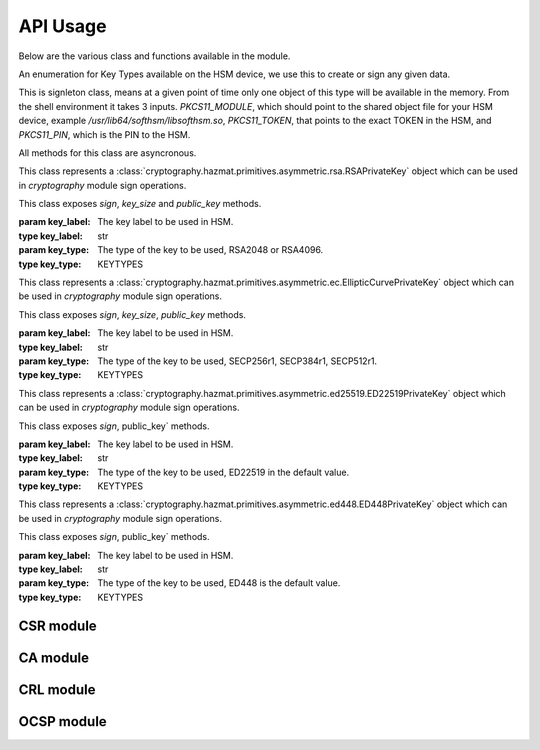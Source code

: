 API Usage
=========

Below are the various class and functions available in the module.

.. class:: KEYTYPES
    :canonical: python_x509_pkcs11.KEYTYPES

    .. versionadded:: 0.9.0

    An enumeration for Key Types available on the HSM device, we use this
    to create or sign any given data.

    .. attribute:: ED25519

        For ED25519 key type.

    .. attribute:: ED448

        For ED448 key type.

    .. attribute:: SECP256r1

        EC curve for SECP256r1.

    .. attribute:: SECP384r1

        EC curve for SECP384r1.

    .. attribute:: SECP512r1

        EC curve for SECP512r1.


.. attribute:: DEFAULT_KEY_TYPE
    :canonical: python_x509_pkcs11.DEFAULT_KEY_TYPE

    Defaults to :class:`python_x509_pkcs11.KEYTYPES.ED22519`.

.. function:: get_keytypes_enum(value: str)

   Takes the keytype as a string and returns the corresponding KEYTYPES enumeration value.

   :param value: The type of the key.
   :type value: str

   :returns: :class:`python_x509_pkcs11.KEYTYPES`


.. class:: PKCS11Session
    :canonical: python_x509_pkcs11.PKCS11Session

    This is signleton class, means at a given point of time only one object of
    this type will be available in the memory. From the shell environment it
    takes 3 inputs. `PKCS11_MODULE`, which should point to the shared object
    file for your HSM device, example `/usr/lib64/softhsm/libsofthsm.so`,
    `PKCS11_TOKEN`, that points to the exact TOKEN in the HSM, and
    `PKCS11_PIN`, which is the PIN to the HSM.

    All methods for this class are asyncronous.

    .. method:: create_keypair(key_label: str, key_type: Union[str, KEYTYPES] = DEFAULT_KEY_TYPE)

        Creates a new key pair in the HSM with the given key label and given key type.

        :param key_label: The key label to be used in the HSM.
        :type key_label: str

        :param key_type: The kind of key should be generated.
        :type key_type: Union[str, KEYTYPES]

        :raises pkcs11.MultipleObjectsReturned: If a keypair with the same label already exists, then :class:`pkcs11.MultipleObjectsReturned` will be raised.

        :returns: A tuple of the public key and sha1 value, Tuple[str, bytes]

        Example: 

        .. code-block:: python

            import asyncio
            from python_x509_pkcs11 import PKCS11Session, KEYTYPES
            async def my_func() -> None:
                public_key, identifier = await PKCS11Session().create_keypair("my_ed25519_key", key_type=KEYTYPES.ED22519)
                print(public_key)
                print(identifier)

            asyncio.run(my_func())


    .. method:: delete_keypair(key_label: str, key_type: Union[str, KEYTYPES] = DEFAULT_KEY_TYPE)

        Deletes a given key pair from the HSM.

        :param key_label: The key label to be used in the HSM.
        :type key_label: str

        :param key_type: The kind of key should be generated.
        :type key_type: Union[str, KEYTYPES]

        Example:

        .. code-block:: python

            import asyncio
            from python_x509_pkcs11 import PKCS11Session

            async def my_func() -> None:
                public_key, identifier = await PKCS11Session().create_keypair("my_ed25519_key")
                await PKCS11Session().delete_keypair("my_ed25519_key")

            asyncio.run(my_func())


    .. method:: export_certificate(cert_label: str)

        Exports an existing certificate from the as PEM encoded string.

        :param cert_label: The certificate label.
        :type cert_label: str

        :returns: str value of the PEM encoded certificate.

        Example:

        .. code-block:: python

            import asyncio
            from python_x509_pkcs11 import PKCS11Session

            cert_pem = """-----BEGIN CERTIFICATE-----
            MIIDjDCCAzOgAwIBAgIUB7D/x3LzbzaWjb61EKc5sQOFWZIwCgYIKoZIzj0EAwIw
            gZExCzAJBgNVBAYTAlNFMRIwEAYDVQQIDAlTdG9ja2hvbG0xEjAQBgNVBAcMCVN0
            b2NraG9sbTEOMAwGA1UECgwFU1VORVQxHTAbBgNVBAsMFFNVTkVUIEluZnJhc3Ry
            dWN0dXJlMSswKQYDVQQDDCJjYS10ZXN0LXRpbWVzdGFtcDMtc2lnbmVyLnN1bmV0
            LnNlMB4XDTIzMDUyMjEyMTUwN1oXDTQwMDEwMTAwMDAwMFowgY8xCzAJBgNVBAYT
            AlNFMRIwEAYDVQQIDAlTdG9ja2hvbG0xEjAQBgNVBAcMCVN0b2NraG9sbTEOMAwG
            A1UECgwFU1VORVQxHTAbBgNVBAsMFFNVTkVUIEluZnJhc3RydWN0dXJlMSkwJwYD
            VQQDDCBjYS10ZXN0LXRpbWVzdGFtcDMtY2VydC5zdW5ldC5zZTBZMBMGByqGSM49
            AgEGCCqGSM49AwEHA0IABK4tkAnuLY3kG89DtFRKiVuJgoUrObeW7xKu/kcf92FY
            iMrPqzkLzT64/JVnpMogDZ1fohsxKhcRwovQmJRaYYKjggFnMIIBYzAOBgNVHQ8B
            Af8EBAMCBsAwgZIGCCsGAQUFBwEBBIGFMIGCMF4GCCsGAQUFBzAChlJodHRwOi8v
            Y2E6ODAwNS9jYS9iOThiZmFmZGIwNzVmOWY2MzA4NjhkZTMwMTAyMmUyZGExOWQ0
            MjM0OGVmYWFkNjVhN2U1ODRmYmNlYzAxMDIwMCAGCCsGAQUFBzABhhRodHRwOi8v
            Y2E6ODAwNS9vY3NwLzBkBgNVHR8EXTBbMFmgV6BVhlNodHRwOi8vY2E6ODAwNS9j
            cmwvYjk4YmZhZmRiMDc1ZjlmNjMwODY4ZGUzMDEwMjJlMmRhMTlkNDIzNDhlZmFh
            ZDY1YTdlNTg0ZmJjZWMwMTAyMDAWBgNVHSUBAf8EDDAKBggrBgEFBQcDCDAdBgNV
            HQ4EFgQURbRp9puwNsIbOCEcZWzcz3UkK0UwHwYDVR0jBBgwFoAUhtCxna0AdOe6
            J23GIJ4PENiOV6EwCgYIKoZIzj0EAwIDRwAwRAIgCm8D1+Cfwej2pfrPHNV3myIy
            OsgGSmMGs3uYjac7+j4CIHisanLIGlny5Kgnrmk5yNiN3ZFimdhSd+ovaqjy3O4x
            -----END CERTIFICATE-----"""

            async def my_func() -> None:
                await PKCS11Session().import_certificate(cert_pem, "my_cert")
                cert = await PKCS11Session().export_certificate("my_cert")
                print(cert)

            asyncio.run(my_func())


    .. method:: import_certificate(cert_pem: str, cert_label: str)

        Imports a PEM encoded certificate to the HSM.

        :param cert_pem: The actual certificate as PEM encoded value.
        :type cert_pem: str

        :param cert_label: The label of the certificate on the HSM.
        :type cert_label: str

        :raises ValueError: If a certificate with the same label exists on the HSM.

        Example:

        .. code-block:: python

            import asyncio
            from python_x509_pkcs11 import PKCS11Session

            cert_pem = """-----BEGIN CERTIFICATE-----
            MIIDjDCCAzOgAwIBAgIUB7D/x3LzbzaWjb61EKc5sQOFWZIwCgYIKoZIzj0EAwIw
            gZExCzAJBgNVBAYTAlNFMRIwEAYDVQQIDAlTdG9ja2hvbG0xEjAQBgNVBAcMCVN0
            b2NraG9sbTEOMAwGA1UECgwFU1VORVQxHTAbBgNVBAsMFFNVTkVUIEluZnJhc3Ry
            dWN0dXJlMSswKQYDVQQDDCJjYS10ZXN0LXRpbWVzdGFtcDMtc2lnbmVyLnN1bmV0
            LnNlMB4XDTIzMDUyMjEyMTUwN1oXDTQwMDEwMTAwMDAwMFowgY8xCzAJBgNVBAYT
            AlNFMRIwEAYDVQQIDAlTdG9ja2hvbG0xEjAQBgNVBAcMCVN0b2NraG9sbTEOMAwG
            A1UECgwFU1VORVQxHTAbBgNVBAsMFFNVTkVUIEluZnJhc3RydWN0dXJlMSkwJwYD
            VQQDDCBjYS10ZXN0LXRpbWVzdGFtcDMtY2VydC5zdW5ldC5zZTBZMBMGByqGSM49
            AgEGCCqGSM49AwEHA0IABK4tkAnuLY3kG89DtFRKiVuJgoUrObeW7xKu/kcf92FY
            iMrPqzkLzT64/JVnpMogDZ1fohsxKhcRwovQmJRaYYKjggFnMIIBYzAOBgNVHQ8B
            Af8EBAMCBsAwgZIGCCsGAQUFBwEBBIGFMIGCMF4GCCsGAQUFBzAChlJodHRwOi8v
            Y2E6ODAwNS9jYS9iOThiZmFmZGIwNzVmOWY2MzA4NjhkZTMwMTAyMmUyZGExOWQ0
            MjM0OGVmYWFkNjVhN2U1ODRmYmNlYzAxMDIwMCAGCCsGAQUFBzABhhRodHRwOi8v
            Y2E6ODAwNS9vY3NwLzBkBgNVHR8EXTBbMFmgV6BVhlNodHRwOi8vY2E6ODAwNS9j
            cmwvYjk4YmZhZmRiMDc1ZjlmNjMwODY4ZGUzMDEwMjJlMmRhMTlkNDIzNDhlZmFh
            ZDY1YTdlNTg0ZmJjZWMwMTAyMDAWBgNVHSUBAf8EDDAKBggrBgEFBQcDCDAdBgNV
            HQ4EFgQURbRp9puwNsIbOCEcZWzcz3UkK0UwHwYDVR0jBBgwFoAUhtCxna0AdOe6
            J23GIJ4PENiOV6EwCgYIKoZIzj0EAwIDRwAwRAIgCm8D1+Cfwej2pfrPHNV3myIy
            OsgGSmMGs3uYjac7+j4CIHisanLIGlny5Kgnrmk5yNiN3ZFimdhSd+ovaqjy3O4x
            -----END CERTIFICATE-----"""

            async def my_func() -> None:
                await PKCS11Session().import_certificate(cert_pem, "my_cert")

            asyncio.run(my_func())


    .. method:: import_keypair(public_key: bytes, private_key: bytes, key_label: str, key_type: Union[str, KEYTYPES])

        Imports a given keypair to the HSM.

        :param public_key: The public key in DER format.
        :type public_key: bytes.

        :param private_key: The private key in DER format.
        :type private_key: bytes.

        :param key_label: The key pair label on the HSM.
        :type key_label: str.

        :param key_type: The kind of key we are importing.
        :type key_type: Union[str, KEYTYPES]

        :raises MultipleObjectsReturned: If such a key pair already exists with the same key label and key type.

        :returns: None

        Example:

        .. code-block:: bash

                # Generating public_key and private_key can be done with:
                # ed25519 key type
                openssl genpkey -algorithm ed25519 -out private.pem
                openssl pkey -in private.pem -outform DER -out private.key
                openssl pkey -in private.pem -pubout -out public.pem
                openssl pkey -in private.pem -pubout -outform DER -out public.key

                # RSA key type
                openssl genrsa -out rsaprivkey.pem 2048
                openssl rsa -inform pem -in rsaprivkey.pem -outform der -out PrivateKey.der
                openssl rsa -in rsaprivkey.pem -RSAPublicKey_out -outform DER -out PublicKey.der

        And then we can import the key pair.

        .. code-block:: python

                import asyncio
                from python_x509_pkcs11 import PKCS11Session

                pub = b"0\x82\x01\n\x02\x82\x01\x01\x00\xd9\xb6C,O\xc0\x83\xca\xa5\xcc\xa7<_\xbf$\xdd-YJ0m\xbf\xa8\xf9[\xe7\xcb\x14W6G\n\x13__\xea\xb4Z\xab2\x01\x0f\xa4\xd3\x1c\xbb\xa6\x98\x9d\xcdf\xaa\x07\xcb\xff\xd8\x80\xa9\\\xa1\xf44\x01\xdbY\xa6\xcf\x83\xd2\x83Z\x8a<\xc1\x18\xe5\x8d\xff\xbfzU\x03\x01\x11\xa1\xa1\x98\xcf\xcaVu\xf9\xf3\xa7+ \xe7N9\x07\xfd\xc6\xd0\x7f\xa0\xba&\xef\xb2a\xc6\xa5d\x1c\x93\xe6\xc3\x80\xd1*;\xc8@7\x0fm)\xf93\xe4\x1f\x91\xf4=\xa6\xf8\xed\x9cN\x84\x9b\xf2\xc5\x9f\x9f\x82E\xa5Tm\xb9\xb3:T\xc7_\xb1^[\xf4\x0b\xd8\x0b\xd2\xfb\xe1\x13\x1e,L\xd9\xdc\xed]_#\xca\xa0r\xc2\xc5F \xec\xae\x8d\x08v\x059\x062\xe1\xf7%\x9e\xfd\xfb9\x11(\xa4\x86v\x90\x01\x1c\xbeP\x04\xa3%\x91\x08\xc5\xd5\xc1U\xf6\xd3\x7f\x1f\x9f7`\xce\xc9\xa1\xd9\x8f\\Z\xa8\x1cmz\x19x\xa4'F\xdf\xb2\xb2\x87\xba\xf7\n>]\x9f\xc0K@\xd9\xdb\x02\x03\x01\x00\x01"

                priv = b"0\x82\x04\xa4\x02\x01\x00\x02\x82\x01\x01\x00\xd9\xb6C,O\xc0\x83\xca\xa5\xcc\xa7<_\xbf$\xdd-YJ0m\xbf\xa8\xf9[\xe7\xcb\x14W6G\n\x13__\xea\xb4Z\xab2\x01\x0f\xa4\xd3\x1c\xbb\xa6\x98\x9d\xcdf\xaa\x07\xcb\xff\xd8\x80\xa9\\\xa1\xf44\x01\xdbY\xa6\xcf\x83\xd2\x83Z\x8a<\xc1\x18\xe5\x8d\xff\xbfzU\x03\x01\x11\xa1\xa1\x98\xcf\xcaVu\xf9\xf3\xa7+ \xe7N9\x07\xfd\xc6\xd0\x7f\xa0\xba&\xef\xb2a\xc6\xa5d\x1c\x93\xe6\xc3\x80\xd1*;\xc8@7\x0fm)\xf93\xe4\x1f\x91\xf4=\xa6\xf8\xed\x9cN\x84\x9b\xf2\xc5\x9f\x9f\x82E\xa5Tm\xb9\xb3:T\xc7_\xb1^[\xf4\x0b\xd8\x0b\xd2\xfb\xe1\x13\x1e,L\xd9\xdc\xed]_#\xca\xa0r\xc2\xc5F \xec\xae\x8d\x08v\x059\x062\xe1\xf7%\x9e\xfd\xfb9\x11(\xa4\x86v\x90\x01\x1c\xbeP\x04\xa3%\x91\x08\xc5\xd5\xc1U\xf6\xd3\x7f\x1f\x9f7`\xce\xc9\xa1\xd9\x8f\\Z\xa8\x1cmz\x19x\xa4'F\xdf\xb2\xb2\x87\xba\xf7\n>]\x9f\xc0K@\xd9\xdb\x02\x03\x01\x00\x01\x02\x82\x01\x00a5\x1e=\x14\xc6\xf2\x91s\x023\xd1\xa36\xa7q\x12$\x82\x19\xa9\x87 \x1df\xc9\xd2E\x1c\xc3\xa1h\x80I\xdf{\xdeWu\x84\xf80Q\xf9\xe9$h8P\x8d;\xbf\xc3\x87t\x8e\xe8\xb3\xb6&\xa1\xf0\xee\xbbP\x06I5\xa4\xb2\xfd\xa4'\x88Xcv\xc9\xb0g \xba\x1c\xaa\x10\xaf$\x99\xf2\xd04\x11\x0c\x97\xa1\x8c){%\xbf\xc9\xb2\x11\xbaJ\xbb\x93S\x07$\xdd\x1bO\xdd\xea\xb3\xe8\xab\x05\xb9\x83\xc3\xdf\xd85\xcd\x1a%\xd5\xd9\xc4\x933\x83\t\xd3\xea\xcdb\xcb\xec\x9eGqk\x1c\x8c\x06\x8a\\\xae\xbe\xd3+\x0b\xd0R\xbd:\x8a\xf5\xf4\x0f\x0b\xd4\xfa@P=\xe5\xb2\xa1\xb2\x01\x00\x08\xc7\x11?M\x84-\x1e\xbc\xa9\xbf|\x87\x98\xd7\x0e\xf6\xa9\xa6\xcd\x8c8\xa5F8\xacM\x82\xade[\xa9_\xa7Biv\x9c\x06\xa6\x001\xc3I\x1f\xc4\x9by\xd7\xe0\x9e\xb9\n\xbb\x19\\o\xc5i\xd90r\xd4\x1e(\x05\xdd\xedF\xe9\xaa\xbd\x91\xe5\x08\x8f4-\xb6\xd1Q\x02\x81\x81\x00\xf7\x076\xd8i\x87\x12\xf1\xd0$\x07\x1f\xab\xb7^\x0e\xa5\xfb\x83\x98\x00\x0b\\\x1d\xe8s\x15r\x96/\x0e\x0ezB\xc8\xf6\xf3Zmj?\xa0\xc1\x11r\xaf3\x11a\xcd\xa3\xfc\xa0\x03\x04E\x05\x99\x9a\xd9\xff\x8e+\xdcfM\xa8\xe8&\x84\x85\xc5\x11O\x9d4\x1f\xc3\x1f\xef\xed\x13BW\xaa\x93\xc3\x08(v]\xbc\x93V\xb6s\xce\xb1\xa8\xe2\x94\xa5'\xf3\x7f\x90,G[\xfeI\x16\xbe\xb0\xf8J\xca9n\xb5\xfc\x8a\xe2[\xc5\x0c\x95\xd5\x02\x81\x81\x00\xe1\x9ey\xc8\xe2\xd3\x93\xa2nj\xe1.\xaa\xe3\xa7\xf5P\xd1\xd8yM\x01\xdc\x01\x0c\xdbQG\x1b=\xbe\xe4.\x9cM\xc2\xda\xd2\xa4\xb3\x80\xb2\xbd\xbaO\x1bD&]0\x0b\xe6\xf5\x08\xdb*I\xfe+@Aa\x16;\x9a%\x8cof:\x156 \xb0\xe6\xfe\x95\x9bO\x85]\x96\x94S\x05\xc8\x8a\xb6\x92\xb3\x95\xc5\xfbX\xa9S<@\x12\x94K\x8b\xa3\x0f\xebO\xb5\x9f\x0c\x08\xf2\xccS\xfd8\x06\xeb\xaa\x96_\xadm&L~!\x18\xef\x02\x81\x80@.\x04\xa6\xd7K\xfb\xb5\r\xb1\xbe\x94\x10\xe6\x14.\xd4\x1a\xf3\x86\x93D`Kx\xf0%{^\xdf\x9c\xd4P\x19w\xe3\t8\xceB\x93\x83m\x85\xdd\xf8\xfc\xd8\xa0Cp>\x9bH\r\\\xedf\x8a\x1f\xe7P\x85\xbe\xbei\xa0\xdf\xa7\xda8s\t\xdbXi\x89s\x05\xa2-C\x1a\xb2r#\xef\xc0\xf7\xda@\xe2T\x99k\xcf\xcc\xbc\xc5\xb7\x10\x8d\x94B\xa4:\xcd\xf6@Ea\xb1\xe2\x1bRw\x03\xf1E\xfdL>\xbd.\xc0\x94S}\x02\x81\x81\x00\xa2\xce\x13}EH}a\x19\xa2`I\xa7\xa0\xcdc4\xe5\xa7\xfa\xa7\xf9\xee\x82\x87\x7f\x7f\x1f\xfbeK\xe9&E=\xcb\x9c\xd1\xa1m\xb21\xc8\xbc\xb76\xaa\xaf\xb0P\xeaU\xc7}\x93\x80\xe9\x91\xd2-\xf4\xbf\x95&\x7f.\x17/\x8f\xa9\xdc\x02\x8a\x06}9:E\xafUBZU?\xaf\x8d\xad\xa2\xdf+]\xa9V\x9c\xfc\xda\x86@\x89\xe7\x9e\xb7\xed{\xa0F\x8d}nV\xca\xb5l\xe9\xedR\xf9\x1d\xc8\x92\xd3\xf7NJ\xa6=E\xdb\x02\x81\x81\x00\xf5\xa8\xec\x00k\x18\x10KK\xd0D\xa9\xeb\x87==X\xa2\xaa)\xeb\x92\xfa\xf8f\xa6W\xaa\x94\x92\xa1F\t\xc1\x01\xd8%-\x1f\xb71\xefg\x95q\xb3\xa5J[k\xe3\x17\xac\xfd\xbfU\x02\x95\xa4\xf9\xcd\x80!E\x9d\x7f\x9c\xcd\x89uV\x1df\xee\xab\xd3\x1f7$&\x014\xd2\xdd\xc2\xe4?\x1bh*\xb6\x00\x1a\x1fz^\xbc\x97\xde\x9cK\xc8\xf5\xcf0\"\x8c\x8bm\xecUv\xefu\xd9YD\x05\xe8?9J\x8c\x18\x90\x0e\xc4\x88"


                async def my_func() -> None:
                    await PKCS11Session().import_keypair(pub, priv, "my_rsa_key", "rsa_2048")
                    public_key, identifier = await PKCS11Session().public_key_data(
                        "my_rsa_key",
                    key_type="rsa_2048",
                    )
                    print(public_key)
                    print(identifier)

                asyncio.run(my_func()


    .. method:: key_labels()

        Returns a dictionary of the key labels available on the HSM.

        :returns: Dict[str, str]

        Example:

        .. code-block:: python

                import asyncio
                from python_x509_pkcs11 PKCS11Session

                async def my_func() -> None:
                    public_key, identifier = await PKCS11Session().create_keypair("my_ed25519_key")
                    labels = await PKCS11Session().key_labels()
                    print(labels)

                asyncio.run(my_func())


    .. method:: public_key_data(key_label: str, key_type: KEYTYPES = DEFAULT_KEY_TYPE)

        Returns the public key in PEM format and sha1sum in bytes.

        :param key_label: The key label to be used in the HSM.
        :type key_label: str

        :param key_type: The kind of key should be generated.
        :type key_type: Union[str, KEYTYPES]

        :returns: Tuple[str, bytes]


    .. method:: sign(key_label: str, data: bytes, verify_signature: Optional[bool] = None,   key_type: Union[str, KEYTYPES] = DEFAULT_KEY_TYPE)

        Signs the given bytes and returns the signature as bytes.

        :param key_label: The key label to be used for the signing.
        :type key_label: str.

        :param data: The data needs to be signed.
        :type data: bytes.

        :param verify_signature: If we want to verify the signature, default `False`.
        :type verify_signature: bool.

        :param key_type: The type of the key to be used, default DEFAULT_KEY_TYPE.
        :type key_type: Union[str, KEYTYPES]

        :returns: bytes

        Example:

        .. code-block:: python

                import asyncio
                from python_x509_pkcs11 import PKCS11Session

                async def my_func() -> None:
                    data = b"DATA TO BE SIGNED"
                    public_key, identifier = await PKCS11Session().create_keypair("my_ed25519_key")
                    signature = await PKCS11Session().sign("my_ed25519_key", data)
                    print(signature)

                asyncio.run(my_func())



    .. method:: verify(key_label: str, data: bytes, signature: bytes, key_type: Union[str, KEYTYPES] = DEFAULT_KEY_TYPE)

        Verifies a given data and signature on the HSM, returns `True` or `False`.

        :param key_label: The key label to be used for the signing.
        :type key_label: str.

        :param data: The data needs to be verified.
        :type data: bytes

        :param signature: The signature we want to be verified.
        :type signature: bytes

        :param key_type: The type of the key to be used, default DEFAULT_KEY_TYPE.
        :type key_type: Union[str, KEYTYPES]

        :returns: bool

        Example:

        .. code-block:: python

                import asyncio
                from python_x509_pkcs11 import PKCS11Session

                async def my_func() -> None:
                    data = b"DATA TO BE SIGNED"
                    public_key, identifier = await PKCS11Session().create_keypair("my_ed25519_key")
                    signature = await PKCS11Session().sign("my_ed25519_key", data)
                    if await PKCS11Session().verify("my_ed25519_key", data, signature):
                        print("OK sig")
                    else:
                        print("BAD sig")

                asyncio.run(my_func())



.. class:: PKCS11RSAPrivateKey
    :canonical: `python_x509_pkcs11.PKCS11RSAPrivateKey`

    This class represents a
    :class:`cryptography.hazmat.primitives.asymmetric.rsa.RSAPrivateKey` object which can
    be used in `cryptography` module sign operations.

    This class exposes `sign`, `key_size` and `public_key` methods.

    :param key_label: The key label to be used in HSM.
    :type key_label: str

    :param key_type: The type of the key to be used, RSA2048 or RSA4096.
    :type key_type: KEYTYPES



.. class:: PKCS11ECPrivateKey
    :canonical: `python_x509_pkcs11.PKCS11ECPrivateKey`

    This class represents a
    :class:`cryptography.hazmat.primitives.asymmetric.ec.EllipticCurvePrivateKey` object which can be used in `cryptography` module sign operations.

    This class exposes `sign`, `key_size`, `public_key` methods.

    :param key_label: The key label to be used in HSM.
    :type key_label: str

    :param key_type: The type of the key to be used, SECP256r1, SECP384r1, SECP512r1.
    :type key_type: KEYTYPES


.. class:: PKCS11ED25519PrivateKey
    :canonical: `python_x509_pkcs11.PKCS11ED25519PrivateKey`

    This class represents a
    :class:`cryptography.hazmat.primitives.asymmetric.ed25519.ED22519PrivateKey` object which can be used in `cryptography` module sign operations.

    This class exposes `sign`, public_key` methods.

    :param key_label: The key label to be used in HSM.
    :type key_label: str

    :param key_type: The type of the key to be used, ED22519 in the default value.
    :type key_type: KEYTYPES


.. class:: PKCS11ED448PrivateKey
    :canonical: `python_x509_pkcs11.PKCS11ED448PrivateKey`

    This class represents a
    :class:`cryptography.hazmat.primitives.asymmetric.ed448.ED448PrivateKey` object which can be used in `cryptography` module sign operations.

    This class exposes `sign`, public_key` methods.

    :param key_label: The key label to be used in HSM.
    :type key_label: str

    :param key_type: The type of the key to be used, ED448 is the default value.
    :type key_type: KEYTYPES


CSR module
-----------

.. function:: sign_csr( key_label: str, issuer_name: Dict[str, str], csr_pem: str, not_before: Optional[datetime.datetime] = None, not_after: Optional[datetime.datetime] = None, keep_csr_extensions: Optional[bool] = None,  extra_extensions: Optional[Extensions] = None, ignore_auth_exts: Optional[bool] = None, key_type: Union[str, KEYTYPES] = DEFAULT_KEY_TYPE)

    Signs the pem_encoded CSR, writes the 'Subject Key Identifier' and 'Authority Key Identifier' extensions into the signed certificate based on the public key from the CSR and the public key from key_label in the PKCS11 device.

    :param key_label: The key label to be used in the HSM.
    :type key_label: str

    :param issuer_name: The Issuer
    :type issuer_name: Dict[str, str]

    :param csr_pem: The PEM encoded CSR
    :type csr_pem: str

    :param not_before: The not before date
    :type not_before: Optional[datetime.datetime]

    :param not_after: The not after date
    :type not_after: Optional[datetime.datetime]

    :param keep_csr_extensions: If we want to keep the CSR extensions.
    :type keep_csr_extensions: Optional[bool]

    :param extra_extensions: Extra extensions to be added to the CSR.
    :type extra_extensions: Optional[Extensions]

    :param ignore_auth_exts: If we want to ignore the Authority Key Identifier.
    :type ignore_auth_exts: Optional[bool]

    :param key_type: The type of the key to be used.
    :type key_type: Union[str, KEYTYPES]

    :returns: str


    keep_csr_extensions is True by default.

    The not_before and not_after parameters must be in UTC timezone, for example:

    .. code-block:: python

        import datetime
        datetime.datetime(2024, 1, 1, tzinfo=datetime.timezone.utc)

    Example of `sign_csr`:

    .. code-block:: python

        import asyncio
        from python_x509_pkcs11 import csr
        from python_x509_pkcs11 import PKCS11Session

        csr_pem = """-----BEGIN CERTIFICATE REQUEST-----
        MIICwzCCAasCAQAwfjELMAkGA1UEBhMCU0UxEjAQBgNVBAgMCVN0b2NraG9sbTEh
        MB8GA1UECgwYSW50ZXJuZXQgV2lkZ2l0cyBQdHkgTHRkMRswGQYDVQQDDBJjYS10
        ZXN0LTJAc3VuZXQuc2UxGzAZBgkqhkiG9w0BCQEWDHNvY0BzdW5ldC5zZTCCASIw
        DQYJKoZIhvcNAQEBBQADggEPADCCAQoCggEBALDZWJtcRC/xhft4956paxXhHn95
        09XqJvMGDM8ToYNIw8BIH8Id774RjLjaa2Z9UU6OSN0IoTiH/h3wq1hTH9IovkvG
        /rNwieo1cvZ0Q3YJblEJ3R450t04w11fp+fOsZSA8NOoINav3b15Zd0ugYYFip+7
        4/Meni73FYkrKs8ctsw1bVudDwbRwnPoWcHEEbZwOgMSifgk9k8ST+1OlfdKeUr4
        LO+ss/pU516wQoVN0W0gQhahrL5plP8M1a0qo6yaNF68hXa/LmFDi7z6078S6Mpm
        fUpLQJ2CiIQL5jFaXaQhp6Uwjbmm+Mnyn+Gqb8NDd5STIG1FhMurjAC+Q6MCAwEA
        AaAAMA0GCSqGSIb3DQEBCwUAA4IBAQBSeA9xgZSuEUenuNsYqe9pDm0xagBCuSgo
        ROBkrutn/L4cP1y2ZTSkcKScezPeMcYhK3A9ktpXxVVSwjFOvCJT1Lz+JN4Vn3kG
        23TCqfTOxgB+ecHKPyKA3112WdXu5B0yRDHrecumxEJDtn3H823xn1WpxzCvqvWX
        IgukK0VlN7pUPKMtAx1Y+sY8z4bwgOmZRQVvYaRbsMJHyjBl/I4XU+W0nOyq6nAW
        eHqaFEFZApnEybHb7JgdpW5TsnvPN1O5YC6bgbRTgLmwGe+pJ5cEtTwrSvWJra8G
        grASjklC2MWbAnXculQuvhPg5F54CK9WldMvd7oYAmbdGIWiffiL
        -----END CERTIFICATE REQUEST-----
        """

        async def my_func() -> None:

            issuer_name = {
                "country_name": "SE",
                "state_or_province_name": "Stockholm",
                "locality_name": "Stockholm",
                "organization_name": "SUNET",
                "organizational_unit_name": "SUNET Infrastructure",
                "common_name": "ca-test.sunet.se",
                "email_address": "soc@sunet.se",
            }

            public_key, identifier = await PKCS11Session().create_keypair("my_ed25519_key")
            cert_pem = await csr.sign_csr("my_ed25519_key", issuer_name, csr_pem)
            print(cert_pem)

        asyncio.run(my_func())


CA module
----------

.. function:: ca.create(key_label: str, subject_name: Dict[str, str],signer_subject_name: Optional[Dict[str, str]] = None, signer_key_label: Optional[str] = None, signer_key_type: Optional[Union[str, KEYTYPES]] = None, not_before: Optional[datetime.datetime] = None,   not_after: Optional[datetime.datetime] = None, extra_extensions: Optional[Extensions] = None,key_type: Union[str, KEYTYPES] = DEFAULT_KEY_TYPE)

    This generates a CSR and then signs it with the same key from the key_label in the pkcs11 device.

    :param key_label: The key label to be used in the HSM.
    :type key_label: str

    :param subject_name: The Subject
    :type subject_name: Dict[str, str]

    :param signer_subject_name: The signer's subject name, if `None` then it will be self signed CA.
    :type signer_subject_name: Optional[Dict[str, str]]

    :param signer_key_label: The signer's key label.
    :type signer_key_label: Optional[str]

    :param signer_key_type: The signer's key type.
    :type signer_key_type: Optional[Union[str, KEYTYPES]]

    :param not_before: The not before date.
    :type not_before: Optional[datetime.datetime]

    :param not_after: The not after date.
    :type not_after: Optional[datetime.datetime]

    :param extra_extensions: Extra extensions to be added to the CSR.
    :type extra_extensions: Optional[Extensions]

    :param key_type: The type of the key to be used.
    :type key_type: Union[str, KEYTYPES]

    :returns: Tuple[str, str]

    If `extra_extensions`` is not `None`` then those extensions will be written into the CA certificate.

    The `not_before` and `not_after`` parameters must be in UTC timezone, for example:

    .. code-block:: python

        import datetime
        datetime.datetime(2024, 1, 1, tzinfo=datetime.timezone.utc)


    Example for `create`:

    .. code-block:: python

        import asyncio
        from python_x509_pkcs11.ca import create


        async def my_func() -> None:
            root_ca_name_dict = {
                "country_name": "SE",
                "state_or_province_name": "Stockholm",
                "locality_name": "Stockholm",
                "organization_name": "SUNET",
                "organizational_unit_name": "SUNET Infrastructure",
                "common_name": "ca-test.sunet.se",
                "email_address": "soc@sunet.se",
            }
            csr_pem, root_cert_pem = await create("my_ed25519_key", root_ca_name_dict)

            print("CSR which was selfsigned into root CA")
            print(csr_pem)

            print("root CA")
            print(root_cert_pem)


        asyncio.run(my_func())


CRL module
-----------


.. function:: crl.create(key_label: str, subject_name: Dict[str, str], old_crl_pem: Optional[str] = None, serial_number: Optional[int] = None, reason: Optional[int] = None, this_update: Optional[datetime.datetime] = None, next_update: Optional[datetime.datetime] = None, key_type: Union[str, KEYTYPES] = DEFAULT_KEY_TYPE)
    :canonical: `python_x509_pkcs11.crl.create`

    This generates a CRL and then signs it with the key from the key_label in the pkcs11 device.

    If `old_crl_pem`, a pem encoded CRL, is not None then this function will take
    that CRLs with its revoked serial numbers and extensions and simply
    overwrite its version, timestamps and signature related fields.      

    If serial_number and reason is not None then this serial number with its reason
    will be added to the revocation list in the CRL.

    `this_update` and `next_update` parameters must be in UTC timezone, for example:

    .. code-block:: python

        import datetime
        datetime.datetime(2024, 1, 1, tzinfo=datetime.timezone.utc)

    Example of `create`:

    .. code-block:: python

        import asyncio
        from python_x509_pkcs11.crl import create
        from python_x509_pkcs11.pkcs11_handle import PKCS11Session

        async def my_func() -> None:
            name_dict = {
                "country_name": "SE",
                "state_or_province_name": "Stockholm",
                "locality_name": "Stockholm",
                "organization_name": "SUNET",
                "organizational_unit_name": "SUNET Infrastructure",
                "common_name": "ca-test.sunet.se",
                "email_address": "soc@sunet.se",
            }

            public_key, identifier = await PKCS11Session().create_keypair("my_ed25519_key")
            crl_pem = await create("my_ed25519_key", name_dict)
            print(crl_pem)

        asyncio.run(my_func())

    
OCSP module
------------

.. function:: certificate_ocsp_data(pem: str)

    Get OCSP data from a PEM encoded certificate.

    .. warning:: The certificate MUST have the AKI extension (2.5.29.35) and the AIA extension with ocsp method (1.3.6.1.5.5.7.1.1) raises OCSPMissingExtensionException if not.

    :returns: A tuple of sha1hash of issuer name, sha1hash of issuer public key, serial number, OCSP URL.

    Example:

    .. code-block:: python

        from python_x509_pkcs11.ocsp import certificate_ocsp_data

        cert = """-----BEGIN CERTIFICATE-----
        MIIFTjCCBDagAwIBAgIUTSCngZMLWEY0NsmHifr/Pu2bsicwDQYJKoZIhvcNAQEL
        BQAwgZwxCzAJBgNVBAYTAlNFMRIwEAYDVQQIDAlTdG9ja2hvbG0xEjAQBgNVBAcM
        CVN0b2NraG9sbTEOMAwGA1UECgwFU1VORVQxHTAbBgNVBAsMFFNVTkVUIEluZnJh
        c3RydWN0dXJlMRkwFwYDVQQDDBBjYS10ZXN0LnN1bmV0LnNlMRswGQYJKoZIhvcN
        AQkBFgxzb2NAc3VuZXQuc2UwHhcNMjIwOTI3MDYzODQwWhcNMjUwOTI2MDY0MDQw
        WjCBqzELMAkGA1UEBhMCU0UxEjAQBgNVBAgMCVN0b2NraG9sbTEXMBUGA1UEBwwO
        U3RvY2tob2xtX3Rlc3QxDjAMBgNVBAoMBVNVTkVUMR0wGwYDVQQLDBRTVU5FVCBJ
        bmZyYXN0cnVjdHVyZTEjMCEGA1UEAwwaY2EtdGVzdC1jcmVhdGUtMjAuc3VuZXQu
        c2UxGzAZBgkqhkiG9w0BCQEWDHNvY0BzdW5ldC5zZTCCASIwDQYJKoZIhvcNAQEB
        BQADggEPADCCAQoCggEBALZdE70YSvQgHIhWw+LQ47M9lEEeFjC0xKoptV6G586m
        yHKS4ti2NclE82sPrFiUye3/FitLT7Pf+eTKZ4rAU+P/LuirL5XYsTgf6Pf6UsKw
        9T9DDycO2llMmOHCGa+qPlMzDAJ/9Vffzr/bFz+Cv/n1/TWZhTMzAk4aGWfXvWbq
        CHpGhPLuB1TXfmRBOB8cUCfbrfUJ+i0lD8oivrJtAdEEJDLuAQ5sZ7YI5Xw1AFPZ
        fYHMY5Nw5PWydUI3OnpLL4rrAGDvHEvwtLro6znd8elHiK3SjgpMyTAgD4F2oZqQ
        zBrO/cUksMCkQiwPa0kgfRNu91vq2SpKo47eYdPFo1cCAwEAAaOCAXUwggFxMA4G
        A1UdDwEB/wQEAwIBhjAPBgNVHRMBAf8EBTADAQH/MIGgBggrBgEFBQcBAQSBkzCB
        kDBlBggrBgEFBQcwAoZZaHR0cDovL2xvY2FsaG9zdDo4MDAwL2NhLzNhOWU1ZTYy
        ZjFlN2IzZTIxN2RiMWUzNTNmMjA4MzNmZDI4NzI4ZThhZWMzZTEzOWU3OTRkMDFj
        NTE5ZGU5MTcwJwYIKwYBBQUHMAGGG2h0dHA6Ly9sb2NhbGhvc3Q6ODAwMC9vY3Nw
        LzBrBgNVHR8EZDBiMGCgXqBchlpodHRwOi8vbG9jYWxob3N0OjgwMDAvY3JsLzNh
        OWU1ZTYyZjFlN2IzZTIxN2RiMWUzNTNmMjA4MzNmZDI4NzI4ZThhZWMzZTEzOWU3
        OTRkMDFjNTE5ZGU5MTcwHQYDVR0OBBYEFFmrno6DYIVpbwUvhaMPr242LhmYMB8G
        A1UdIwQYMBaAFK3QiERXlifO9CLGxzdXye9ppFuLMA0GCSqGSIb3DQEBCwUAA4IB
        AQAkh+ijRkxjABqfkw4+fr8ZYAbdaZdXdZ2NgXGeB3DAFPYp6xZIREB+bE4YRd5n
        xIsYWZTya1oTTCcMA2oLMO7Jv5KqJgkS5jDKM+SK3QIK68HfCW2ZrhkcGAmYmxOY
        4eUkhFY3axEJ501/PqVxBRCj/FJbXsoI72v7lFj6MdESxEtJCj8lz5DdH3OHDgDd
        4SQomVowm8nIfuxIuuoSoZR4DluPeWMDUoiKky8ocVxEymtE1tJYdrrL3f0ZcFey
        mF+JNgr8wdkW7fMy3HpRk7QOvJ2calp9V2THBZ8T+UPKmCkBxdW511hDzLpIb7rA
        lgIDB0Y1AZDNLKuq6QWifdf3
        -----END CERTIFICATE-----
        """

        i_n_h, i_k_h, serial, ocsp_url = certificate_ocsp_data(cert)
        print(i_n_h)
        print(i_k_h)
        print(serial)
        print(ocsp_url)

        # View the cert with:
        # openssl x509 -text -noout -in cert.pem

.. function:: request(request_certs_data: List[Tuple[bytes, bytes, int]], key_label: Optional[str] = None, requestor_name: Optional[GeneralName] = None, erts: Optional[List[str]] = None, extra_extensions: Optional[TBSRequestExtensions] = None, key_type: Union[str, KEYTYPES] = DEFAULT_KEY_TYPE)

    This generates a OCSP request and then signs it with the given key.
    See `RFC6960 section-4.1.1 <https://www.rfc-editor.org/rfc/rfc6960#section-4.1.1>`_ for details.

    :param request_certs_data: A list of tuples of data.
    :type request_certs_data: List[Tuple[bytes, bytes, int]]

    :param key_label: The key label to be used in the HSM.
    :type key_label: Optional[str]

    :param requestor_name: The requestor's name.
    :type requestor_name: Optional[GeneralName]
    
    :param certs: A list of strings of PEM encoded certificates to write into the request.
    :type certs: Optional[List[str]]

    :param extra_extensions: Extra extensions to be added to the request.
    :type extra_extensions: Optional[TBSRequestExtensions]

    :param key_type: The type of the key to be used.
    :type key_type: Union[str, KEYTYPES]

    :returns: bytes

    Example of `requestor_name`:

    .. code-block:: python

        from asn1crypto.ocsp import GeneralName, Name

        requestor_name_dict = {
            "country_name": "SE",
            "state_or_province_name": "Stockholm",
            "locality_name": "Stockholm",
            "organization_name": "SUNET",
            "organizational_unit_name": "SUNET Infrastructure",
            "common_name": "ca-test.sunet.se",
            "email_address": "soc@sunet.se",
        }

        # https://github.com/wbond/asn1crypto/blob/b5f03e6f9797c691a3b812a5bb1acade3a1f4eeb/asn1crypto/x509.py#L1414
        requestor_name = GeneralName(name="directory_name", value=(Name().build(requestor_name_dict)))
        print(requestor_name)


    Example of `nonce`:

    .. code-block:: python

        from secrets import token_bytes
        from asn1crypto.ocsp import TBSRequestExtensions, TBSRequestExtension, TBSRequestExtensionId

        nonce_ext = TBSRequestExtension()
        nonce_ext["extn_id"] = TBSRequestExtensionId("1.3.6.1.5.5.7.48.1.2")
        nonce_ext["extn_value"] = token_bytes(32) # The nonce
        extra_extensions = TBSRequestExtensions()
        extra_extensions.append(nonce_ext)

        print(extra_extensions)


    Example of `request`:

    .. code-block:: python

        import asyncio
        from python_x509_pkcs11.ocsp import request

        async def my_func() -> None:
            request_certs_data = [(b'R\x94\xca?\xac`\xf7i\x819\x14\x94\xa7\x085H\x84\xb4&\xcc', b'\xad\xd0\x88DW\x96\'\xce\xf4"\xc6\xc77W\xc9\xefi\xa4[\x8b', 440320505043419981128735462508870123525487964711)]
            ocsp_request = await request(request_certs_data)
            print(ocsp_request)

        asyncio.run(my_func())


.. function:: response(key_label: str, responder_id: Union[Dict[str, str], bytes], single_responses: Responses, response_status: int, extra_extensions: Optional[ResponseDataExtensions] = None, produced_at: Optional[datetime.datetime] = None, extra_certs: Optional[List[str]] = None, key_type: Union[str, KEYTYPES] = DEFAULT_KEY_TYPE)

    This generates a OCSP response and then signs it with the given key.
    See `RFC6960 <https://www.rfc-editor.org/rfc/rfc6960#section-4.2.1>`_ for more details.


    :param key_label: The key label to be used in the HSM.
    :type key_label: str

    :param responder_id: Dict with the responders x509 Names.
    :type responder_id: Union[Dict[str, str], bytes]

    :param single_responses: Responses for all the certs in the request.
    :type single_responses: Responses

    :param response_status: The response status.
    :type response_status: int

    :param extra_extensions: Extra extensions to be added to the response.
    :type extra_extensions: Optional[ResponseDataExtensions]

    :param produced_at: The time at which the response was produced. It must be in UTC timezone. If `None` then it will be 2 minutes before UTC now.
    :type produced_at: Optional[datetime.datetime]

    :param extra_certs: A list of PEM encoded certificates to write into the response for the client to verify the signature data.
    :type extra_certs: Optional[List[str]]

    :param key_type: The type of the key to be used.
    :type key_type: Union[str, KEYTYPES]


    :returns: bytes


    Example of `nonce`:

    .. code-block:: python

        from asn1crypto.ocsp import ResponseDataExtensions, ResponseDataExtension, ResponseDataExtensionId

        nonce_ext = ResponseDataExtension()
        nonce_ext["extn_id"] = ResponseDataExtensionId("1.3.6.1.5.5.7.48.1.2")
        nonce_ext["extn_value"] = token_bytes(32)
        extra_extensions = ResponseDataExtensions()
        extra_extensions.append(nonce_ext)

    Example of `response`:

    .. code-block:: python

        import datetime
        import asyncio
        from asn1crypto.ocsp import Responses, SingleResponse, CertStatus, OCSPRequest
        from python_x509_pkcs11.ocsp import response, request
        from python_x509_pkcs11.pkcs11_handle import PKCS11Session

        name_dict = {
            "country_name": "SE",
            "state_or_province_name": "Stockholm",
            "locality_name": "Stockholm",
            "organization_name": "SUNET",
            "organizational_unit_name": "SUNET Infrastructure",
            "common_name": "ca-test.sunet.se",
            "email_address": "soc@sunet.se",
        }

        # Set all cert_statuses to good as a demonstration
        def single_responses(ocsp_request: OCSPRequest) -> Responses:
            responses = Responses()

            for _, curr_req in enumerate(ocsp_request["tbs_request"]["request_list"]):
                curr_response = SingleResponse()
                curr_response["cert_id"] = curr_req["req_cert"]
                curr_response["cert_status"] = CertStatus("good")
                curr_response["this_update"] = datetime.datetime.now(datetime.timezone.utc) - datetime.timedelta(minutes=2)
                responses.append(curr_response)
            return responses

        async def my_func() -> None:
            await PKCS11Session().create_keypair("my_ed25519_key")
            request_certs_data = [
                (
                    b"R\x94\xca?\xac`\xf7i\x819\x14\x94\xa7\x085H\x84\xb4&\xcc",
                    b"\xad\xd0\x88DW\x96'\xce\xf4\"\xc6\xc77W\xc9\xefi\xa4[\x8b",
                    440320505043419981128735462508870123525487964711,
                )
            ]
            ocsp_request_bytes = await request(request_certs_data)
            ocsp_request = OCSPRequest.load(ocsp_request_bytes)

            ocsp_response = await response("my_ed25519_key", name_dict, single_responses(ocsp_request), 0)
            print(ocsp_response)

        asyncio.run(my_func())


.. function:: request_nonce(data: bytes)

    Get nonce from teh OCSP request. If you have an :class:`asn1crypto.ocsp.OCSPRequest` then call `dump()` on it to get the bytes.

    :param data: The OCSP request.
    :type data: bytes

    :returns: Optional[bytes]

    Example:

    .. code-block:: python

        import asyncio
        from secrets import token_bytes
        from asn1crypto.ocsp import TBSRequestExtensions, TBSRequestExtension, TBSRequestExtensionId
        from python_x509_pkcs11.ocsp import request, request_nonce


        async def my_func() -> None:
            nonce_ext = TBSRequestExtension()
            nonce_ext["extn_id"] = TBSRequestExtensionId("1.3.6.1.5.5.7.48.1.2")
            nonce_ext["extn_value"] = token_bytes(32)  # The nonce
            extra_extensions = TBSRequestExtensions()
            extra_extensions.append(nonce_ext)

            request_certs_data = [
                (
                    b"R\x94\xca?\xac`\xf7i\x819\x14\x94\xa7\x085H\x84\xb4&\xcc",
                    b"\xad\xd0\x88DW\x96'\xce\xf4\"\xc6\xc77W\xc9\xefi\xa4[\x8b",
                    440320505043419981128735462508870123525487964711,
                )
            ]
            ocsp_request_bytes = await request(request_certs_data, extra_extensions=extra_extensions)

            nonce = request_nonce(ocsp_request_bytes)
            print(nonce)

        asyncio.run(my_func())

